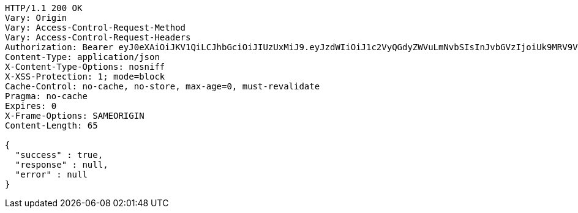 [source,http,options="nowrap"]
----
HTTP/1.1 200 OK
Vary: Origin
Vary: Access-Control-Request-Method
Vary: Access-Control-Request-Headers
Authorization: Bearer eyJ0eXAiOiJKV1QiLCJhbGciOiJIUzUxMiJ9.eyJzdWIiOiJ1c2VyQGdyZWVuLmNvbSIsInJvbGVzIjoiUk9MRV9VU0VSIiwiaWQiOjIsImV4cCI6MTY5ODE1NjgwNn0.kwrE98WLp74tGU6vrX63L2tgp_U-1k_2nNIK4aIxswpst_V4uzMUXYUShYh6sFKCwelO_BJe-nOF84RkK0LIng
Content-Type: application/json
X-Content-Type-Options: nosniff
X-XSS-Protection: 1; mode=block
Cache-Control: no-cache, no-store, max-age=0, must-revalidate
Pragma: no-cache
Expires: 0
X-Frame-Options: SAMEORIGIN
Content-Length: 65

{
  "success" : true,
  "response" : null,
  "error" : null
}
----